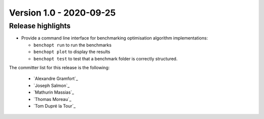 .. _changes_1_0:

Version 1.0 - 2020-09-25
------------------------

Release highlights
~~~~~~~~~~~~~~~~~~

- Provide a command line interface for benchmarking optimisation algorithm
  implementations:

  - ``benchopt run`` to run the benchmarks
  - ``benchopt plot`` to display the results
  - ``benchopt test`` to test that a benchmark folder is correctly structured.

The committer list for this release is the following:

  * `Alexandre Gramfort`_
  * `Joseph Salmon`_
  * `Mathurin Massias`_
  * `Thomas Moreau`_
  * `Tom Dupré la Tour`_
